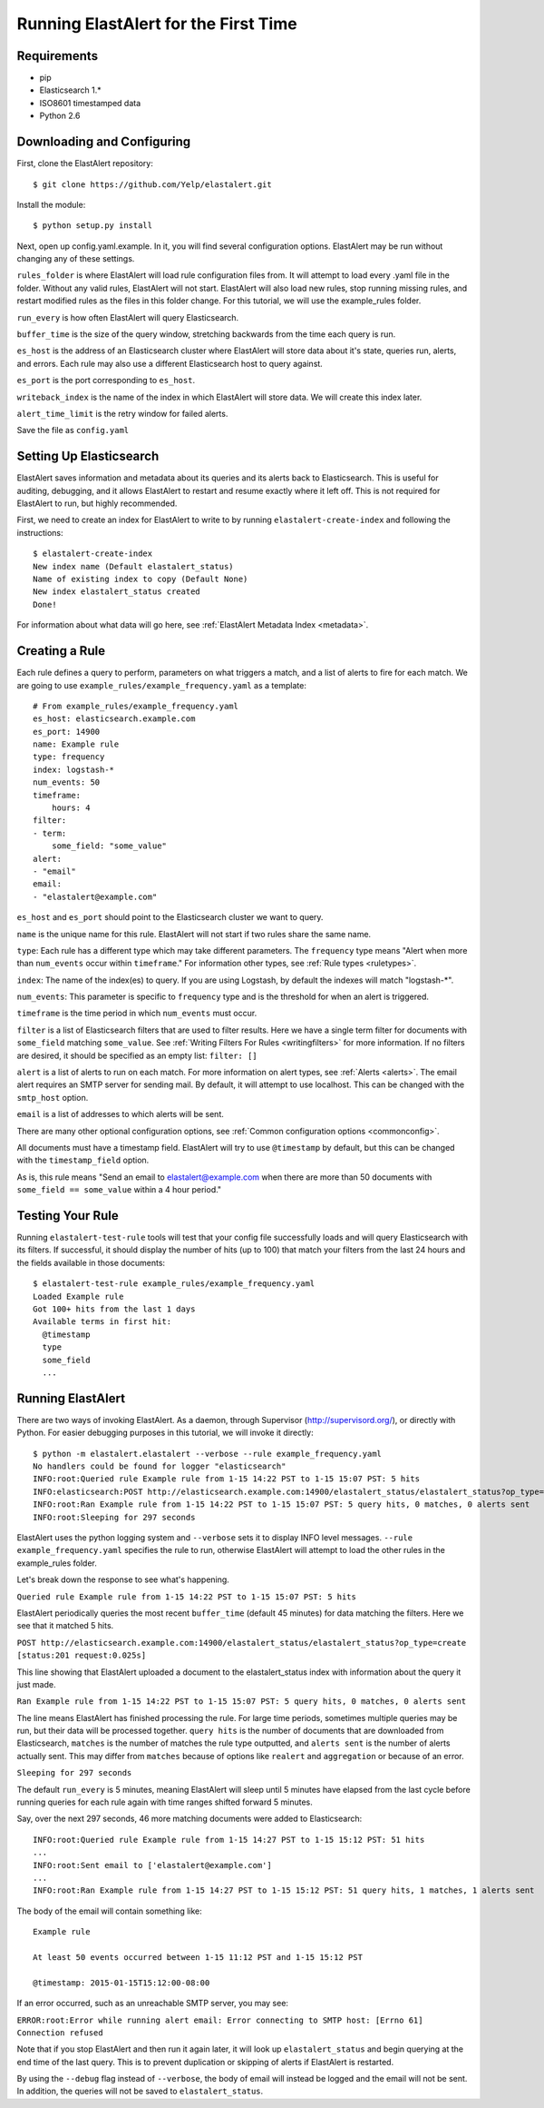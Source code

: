 .. _tutorial:

Running ElastAlert for the First Time
=====================================

Requirements
------------

- pip
- Elasticsearch 1.*
- ISO8601 timestamped data
- Python 2.6

Downloading and Configuring
---------------------------

First, clone the ElastAlert repository::

    $ git clone https://github.com/Yelp/elastalert.git

Install the module::

    $ python setup.py install

Next, open up config.yaml.example. In it, you will find several configuration options. ElastAlert may be run without changing any of these settings.

``rules_folder`` is where ElastAlert will load rule configuration files from. It will attempt to load every .yaml file in the folder. Without any valid rules, ElastAlert will not start. ElastAlert will also load new rules, stop running missing rules, and restart modified rules as the files in this folder change. For this tutorial, we will use the example_rules folder.

``run_every`` is how often ElastAlert will query Elasticsearch.

``buffer_time`` is the size of the query window, stretching backwards from the time each query is run.

``es_host`` is the address of an Elasticsearch cluster where ElastAlert will store data about it's state, queries run, alerts, and errors. Each rule may also use a different Elasticsearch host to query against.

``es_port`` is the port corresponding to ``es_host``.

``writeback_index`` is the name of the index in which ElastAlert will store data. We will create this index later.

``alert_time_limit`` is the retry window for failed alerts.

Save the file as ``config.yaml``

Setting Up Elasticsearch
------------------------

ElastAlert saves information and metadata about its queries and its alerts back to Elasticsearch. This is useful for auditing, debugging, and it allows ElastAlert to restart and resume exactly where it left off. This is not required for ElastAlert to run, but highly recommended.

First, we need to create an index for ElastAlert to write to by running ``elastalert-create-index`` and following the instructions::

    $ elastalert-create-index
    New index name (Default elastalert_status)
    Name of existing index to copy (Default None)
    New index elastalert_status created
    Done!

For information about what data will go here, see :ref:`ElastAlert Metadata Index <metadata>`.

Creating a Rule
---------------

Each rule defines a query to perform, parameters on what triggers a match, and a list of alerts to fire for each match. We are going to use ``example_rules/example_frequency.yaml`` as a template::

    # From example_rules/example_frequency.yaml
    es_host: elasticsearch.example.com
    es_port: 14900
    name: Example rule
    type: frequency
    index: logstash-*
    num_events: 50
    timeframe: 
        hours: 4
    filter: 
    - term:
        some_field: "some_value"
    alert: 
    - "email"
    email: 
    - "elastalert@example.com"

``es_host`` and ``es_port`` should point to the Elasticsearch cluster we want to query.

``name`` is the unique name for this rule. ElastAlert will not start if two rules share the same name.

``type``: Each rule has a different type which may take different parameters. The ``frequency`` type means "Alert when more than ``num_events`` occur within ``timeframe``." For information other types, see :ref:`Rule types <ruletypes>`. 

``index``: The name of the index(es) to query. If you are using Logstash, by default the indexes will match "logstash-*".

``num_events``: This parameter is specific to ``frequency`` type and is the threshold for when an alert is triggered.

``timeframe`` is the time period in which ``num_events`` must occur. 

``filter`` is a list of Elasticsearch filters that are used to filter results. Here we have a single term filter for documents with ``some_field`` matching ``some_value``. See :ref:`Writing Filters For Rules <writingfilters>` for more information. If no filters are desired, it should be specified as an empty list: ``filter: []``

``alert`` is a list of alerts to run on each match. For more information on alert types, see :ref:`Alerts <alerts>`. The email alert requires an SMTP server for sending mail. By default, it will attempt to use localhost. This can be changed with the ``smtp_host`` option.

``email`` is a list of addresses to which alerts will be sent.

There are many other optional configuration options, see :ref:`Common configuration options <commonconfig>`.

All documents must have a timestamp field. ElastAlert will try to use ``@timestamp`` by default, but this can be changed with the ``timestamp_field`` option.

As is, this rule means "Send an email to elastalert@example.com when there are more than 50 documents with ``some_field == some_value`` within a 4 hour period."

Testing Your Rule
-----------------

Running ``elastalert-test-rule`` tools will test that your config file successfully loads and will query Elasticsearch with its filters. If successful, it should display the number of hits (up to 100) that match your filters from the last 24 hours and the fields available in those documents::

    $ elastalert-test-rule example_rules/example_frequency.yaml
    Loaded Example rule
    Got 100+ hits from the last 1 days
    Available terms in first hit:
      @timestamp
      type
      some_field
      ...

Running ElastAlert
------------------

There are two ways of invoking ElastAlert. As a daemon, through Supervisor (http://supervisord.org/), or directly with Python. For easier debugging purposes in this tutorial, we will invoke it directly::

    $ python -m elastalert.elastalert --verbose --rule example_frequency.yaml
    No handlers could be found for logger "elasticsearch"
    INFO:root:Queried rule Example rule from 1-15 14:22 PST to 1-15 15:07 PST: 5 hits
    INFO:elasticsearch:POST http://elasticsearch.example.com:14900/elastalert_status/elastalert_status?op_type=create [status:201 request:0.025s]
    INFO:root:Ran Example rule from 1-15 14:22 PST to 1-15 15:07 PST: 5 query hits, 0 matches, 0 alerts sent
    INFO:root:Sleeping for 297 seconds

ElastAlert uses the python logging system and ``--verbose`` sets it to display INFO level messages. ``--rule example_frequency.yaml`` specifies the rule to run, otherwise ElastAlert will attempt to load the other rules in the example_rules folder.

Let's break down the response to see what's happening.

``Queried rule Example rule from 1-15 14:22 PST to 1-15 15:07 PST: 5 hits``

ElastAlert periodically queries the most recent ``buffer_time`` (default 45 minutes) for data matching the filters. Here we see that it matched 5 hits.

``POST http://elasticsearch.example.com:14900/elastalert_status/elastalert_status?op_type=create [status:201 request:0.025s]`` 

This line showing that ElastAlert uploaded a document to the elastalert_status index with information about the query it just made.

``Ran Example rule from 1-15 14:22 PST to 1-15 15:07 PST: 5 query hits, 0 matches, 0 alerts sent``

The line means ElastAlert has finished processing the rule. For large time periods, sometimes multiple queries may be run, but their data will be processed together. ``query hits`` is the number of documents that are downloaded from Elasticsearch, ``matches`` is the number of matches the rule type outputted, and ``alerts sent`` is the number of alerts actually sent. This may differ from ``matches`` because of options like ``realert`` and ``aggregation`` or because of an error.

``Sleeping for 297 seconds``

The default ``run_every`` is 5 minutes, meaning ElastAlert will sleep until 5 minutes have elapsed from the last cycle before running queries for each rule again with time ranges shifted forward 5 minutes.

Say, over the next 297 seconds, 46 more matching documents were added to Elasticsearch::


    INFO:root:Queried rule Example rule from 1-15 14:27 PST to 1-15 15:12 PST: 51 hits
    ...
    INFO:root:Sent email to ['elastalert@example.com']
    ...
    INFO:root:Ran Example rule from 1-15 14:27 PST to 1-15 15:12 PST: 51 query hits, 1 matches, 1 alerts sent

The body of the email will contain something like::

    Example rule

    At least 50 events occurred between 1-15 11:12 PST and 1-15 15:12 PST

    @timestamp: 2015-01-15T15:12:00-08:00

If an error occurred, such as an unreachable SMTP server, you may see:


``ERROR:root:Error while running alert email: Error connecting to SMTP host: [Errno 61] Connection refused``


Note that if you stop ElastAlert and then run it again later, it will look up ``elastalert_status`` and begin querying
at the end time of the last query. This is to prevent duplication or skipping of alerts if ElastAlert is restarted.

By using the ``--debug`` flag instead of ``--verbose``, the body of email will instead be logged and the email will not be sent. In addition, the queries will not be saved to ``elastalert_status``.
